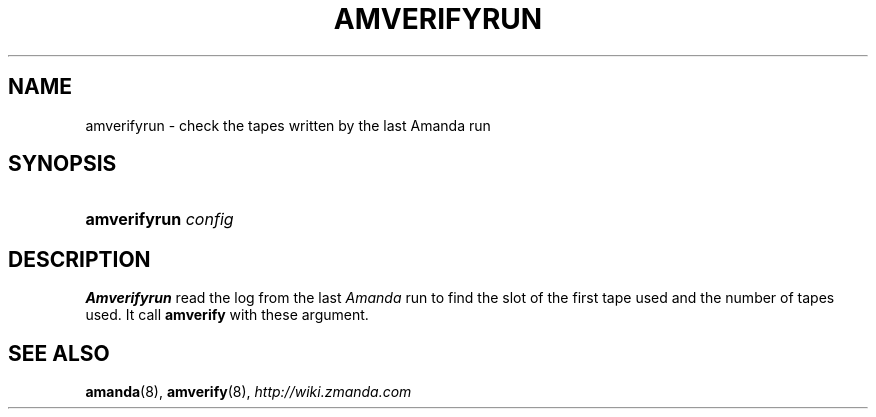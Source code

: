 .\"     Title: amverifyrun
.\"    Author: 
.\" Generator: DocBook XSL Stylesheets v1.73.2 <http://docbook.sf.net/>
.\"      Date: 05/14/2008
.\"    Manual: 
.\"    Source: 
.\"
.TH "AMVERIFYRUN" "8" "05/14/2008" "" ""
.\" disable hyphenation
.nh
.\" disable justification (adjust text to left margin only)
.ad l
.SH "NAME"
amverifyrun - check the tapes written by the last Amanda run
.SH "SYNOPSIS"
.HP 12
\fBamverifyrun\fR \fIconfig\fR
.SH "DESCRIPTION"
.PP
\fBAmverifyrun\fR
read the log from the last
\fIAmanda\fR
run to find the slot of the first tape used and the number of tapes used\. It call
\fBamverify\fR
with these argument\.
.SH "SEE ALSO"
.PP
\fBamanda\fR(8),
\fBamverify\fR(8),
\fI\%http://wiki.zmanda.com\fR
